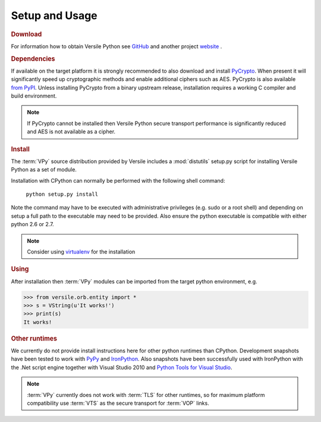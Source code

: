 .. _setup:

Setup and Usage
===============

.. rubric:: Download

For information how to obtain Versile Python see `GitHub
<https://github.com/versiledev/versile-python>`__ and another project `website
<http://www.sci4all.org/versile/>`__ .

.. rubric:: Dependencies

If available on the target platform it is strongly recommended to also
download and install `PyCrypto
<https://www.dlitz.net/software/pycrypto/>`__\ . When present it will
significantly speed up cryptographic methods and enable additional
ciphers such as AES. PyCrypto is also available `from PyPI
<http://pypi.python.org/pypi/pycrypto/>`__\ . Unless installing
PyCrypto from a binary upstream release, installation requires a
working C compiler and build environment.

.. note::

   If PyCrypto cannot be installed then Versile Python secure
   transport performance is significantly reduced and AES is not
   available as a cipher.

.. rubric:: Install

The :term:`VPy` source distribution provided by Versile includes a
:mod:`distutils` setup.py script for installing Versile Python as a
set of module.

Installation with CPython can normally be performed with the following
shell command:

  ``python setup.py install``

Note the command may have to be executed with administrative
privileges (e.g. sudo or a root shell) and depending on setup a full
path to the executable may need to be provided. Also ensure the python
executable is compatible with either python 2.6 or 2.7.

.. note::

    Consider using `virtualenv
    <http://pypi.python.org/pypi/virtualenv>`__ for the installation

.. rubric:: Using

After installation then :term:`VPy` modules can be imported from the
target python environment, e.g.

>>> from versile.orb.entity import *
>>> s = VString(u'It works!')
>>> print(s)
It works!

.. rubric:: Other runtimes

We currently do not provide install instructions here for other python
runtimes than CPython. Development snapshots have been tested to work
with `PyPy <http://pypy.org/>`__ and `IronPython
<http://pypy.org/>`__\ . Also snapshots have been successfully used
with IronPython with the .Net script engine together with Visual
Studio 2010 and `Python Tools for Visual Studio
<http://pytools.codeplex.com/>`__\ .

.. note::

   :term:`VPy` currently does not work with :term:`TLS` for other
   runtimes, so for maximum platform compatibility use :term:`VTS` as
   the secure transport for :term:`VOP` links.
